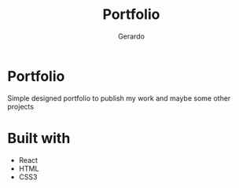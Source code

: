 #+title: Portfolio
#+description: Brew description of my carreer
#+author: Gerardo

* Portfolio
Simple designed portfolio to publish my work and maybe some other projects

* Built with
+ React
+ HTML
+ CSS3
